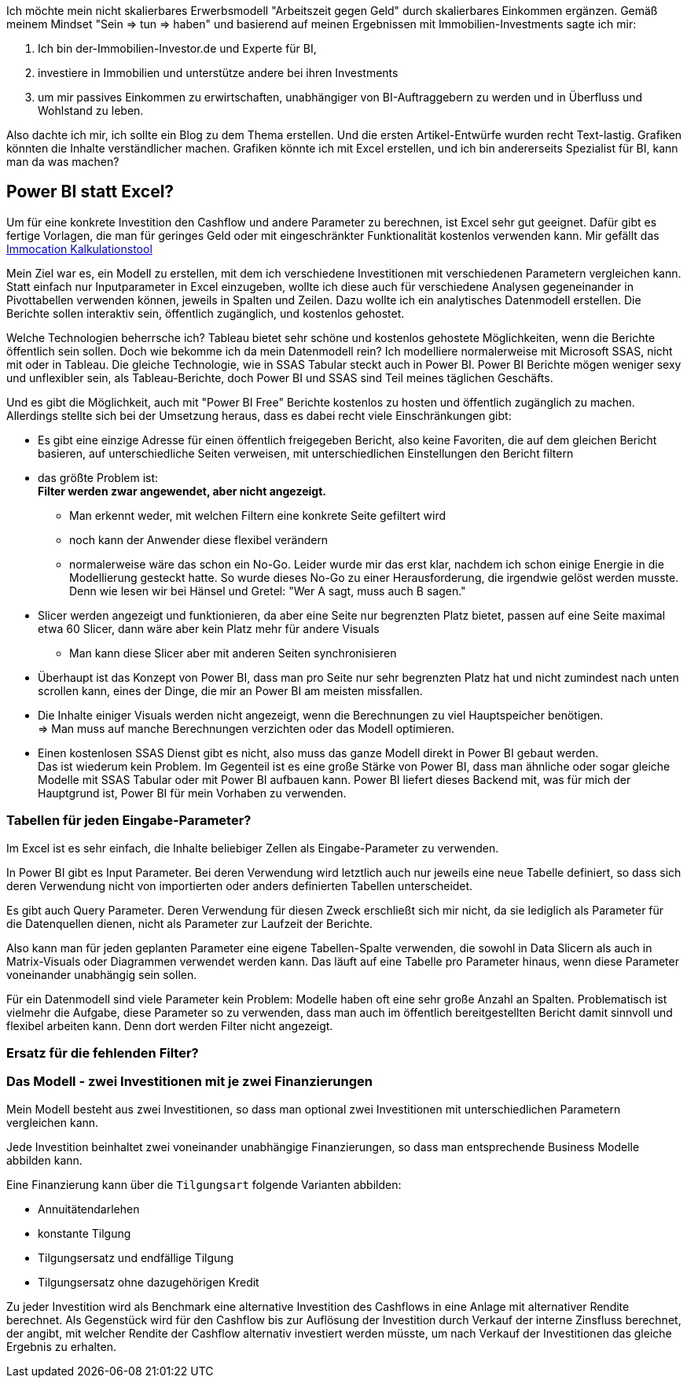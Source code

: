 Ich möchte mein nicht skalierbares Erwerbsmodell "Arbeitszeit gegen Geld" durch skalierbares Einkommen ergänzen. Gemäß meinem Mindset "Sein => tun => haben" und basierend auf meinen Ergebnissen mit Immobilien-Investments sagte ich mir:

. Ich bin der-Immobilien-Investor.de und Experte für BI,
. investiere in Immobilien und unterstütze andere bei ihren Investments
. um mir passives Einkommen zu erwirtschaften, unabhängiger von BI-Auftraggebern zu werden und in Überfluss und Wohlstand zu leben.

Also dachte ich mir, ich sollte ein Blog zu dem Thema erstellen. Und die ersten Artikel-Entwürfe wurden recht Text-lastig. Grafiken könnten die Inhalte verständlicher machen. Grafiken könnte ich mit Excel erstellen, und ich bin andererseits Spezialist für BI, kann man da was machen?


== Power BI statt Excel?

Um für eine konkrete Investition den Cashflow und andere Parameter zu berechnen, ist Excel sehr gut geeignet. Dafür gibt es fertige Vorlagen, die man für geringes Geld oder mit eingeschränkter Funktionalität kostenlos verwenden kann. Mir gefällt das https://start.immocation.de/kalkulationstool-roter-faden/[Immocation Kalkulationstool]

Mein Ziel war es, ein Modell zu erstellen, mit dem ich verschiedene Investitionen mit verschiedenen Parametern vergleichen kann. 
Statt einfach nur Inputparameter in Excel einzugeben, wollte ich diese auch für verschiedene Analysen gegeneinander in Pivottabellen verwenden können, jeweils in Spalten und Zeilen. Dazu wollte ich ein analytisches Datenmodell erstellen. Die Berichte sollen interaktiv sein, öffentlich zugänglich, und kostenlos gehostet.

Welche Technologien beherrsche ich? Tableau bietet sehr schöne und kostenlos gehostete Möglichkeiten, wenn die Berichte öffentlich sein sollen. Doch wie bekomme ich da mein Datenmodell rein? Ich modelliere normalerweise mit Microsoft SSAS, nicht mit oder in Tableau. Die gleiche Technologie, wie in SSAS Tabular steckt auch in Power BI. Power BI Berichte mögen weniger sexy und unflexibler sein, als Tableau-Berichte, doch Power BI und SSAS sind Teil meines täglichen Geschäfts. 

Und es gibt die Möglichkeit, auch mit "Power BI Free" Berichte kostenlos zu hosten und öffentlich zugänglich zu machen. Allerdings stellte sich bei der Umsetzung heraus, dass es dabei recht viele Einschränkungen gibt:

* Es gibt eine einzige Adresse für einen öffentlich freigegeben Bericht, also keine Favoriten, die auf dem gleichen Bericht basieren, auf unterschiedliche Seiten verweisen, mit unterschiedlichen Einstellungen den Bericht filtern
* das größte Problem ist: +
**Filter werden zwar angewendet, aber nicht angezeigt.**
** Man erkennt weder, mit welchen Filtern eine konkrete Seite gefiltert wird
** noch kann der Anwender diese flexibel verändern
** normalerweise wäre das schon ein No-Go. Leider wurde mir das erst klar, nachdem ich schon einige Energie in die Modellierung gesteckt hatte. So wurde dieses No-Go zu einer Herausforderung, die irgendwie gelöst werden musste. Denn wie lesen wir bei Hänsel und Gretel: "Wer A sagt, muss auch B sagen."
* Slicer werden angezeigt und funktionieren, da aber eine Seite nur begrenzten Platz bietet, passen auf eine Seite maximal etwa 60 Slicer, dann wäre aber kein Platz mehr für andere Visuals
** Man kann diese Slicer aber mit anderen Seiten synchronisieren
* Überhaupt ist das Konzept von Power BI, dass man pro Seite nur sehr begrenzten Platz hat und nicht zumindest nach unten scrollen kann, eines der Dinge, die mir an Power BI am meisten missfallen.
* Die Inhalte einiger Visuals werden nicht angezeigt, wenn die Berechnungen zu viel Hauptspeicher benötigen. +
=> Man muss auf manche Berechnungen verzichten oder das Modell optimieren.
* Einen kostenlosen SSAS Dienst gibt es nicht, also muss das ganze Modell direkt in Power BI gebaut werden. +
Das ist wiederum kein Problem. Im Gegenteil ist es eine große Stärke von Power BI, dass man ähnliche oder sogar gleiche Modelle mit SSAS Tabular oder mit Power BI aufbauen kann. Power BI liefert dieses Backend mit, was für mich der Hauptgrund ist, Power BI für mein Vorhaben zu verwenden.

=== Tabellen für jeden Eingabe-Parameter?

Im Excel ist es sehr einfach, die Inhalte beliebiger Zellen als Eingabe-Parameter zu verwenden.

In Power BI gibt es Input Parameter. Bei deren Verwendung wird letztlich auch nur jeweils eine neue Tabelle definiert, so dass sich deren Verwendung nicht von importierten oder anders definierten Tabellen unterscheidet.

Es gibt auch Query Parameter. Deren Verwendung für diesen Zweck erschließt sich mir nicht, da sie lediglich als Parameter für die Datenquellen dienen, nicht als Parameter zur Laufzeit der Berichte.

Also kann man für jeden geplanten Parameter eine eigene Tabellen-Spalte verwenden, die sowohl in Data Slicern als auch in Matrix-Visuals oder Diagrammen verwendet werden kann. Das läuft auf eine Tabelle pro Parameter hinaus, wenn diese Parameter voneinander unabhängig sein sollen.

Für ein Datenmodell sind viele Parameter kein Problem: Modelle haben oft eine sehr große Anzahl an Spalten. Problematisch ist vielmehr die Aufgabe, diese Parameter so zu verwenden, dass man auch im öffentlich bereitgestellten Bericht damit sinnvoll und flexibel arbeiten kann. Denn dort werden Filter nicht angezeigt.

=== Ersatz für die fehlenden Filter?

=== Das Modell - zwei Investitionen mit je zwei Finanzierungen

Mein Modell besteht aus zwei Investitionen, so dass man optional zwei Investitionen mit unterschiedlichen Parametern vergleichen kann.

Jede Investition beinhaltet zwei voneinander unabhängige Finanzierungen, so dass man entsprechende Business Modelle abbilden kann.

Eine Finanzierung kann über die `Tilgungsart` folgende Varianten abbilden:

* Annuitätendarlehen
* konstante Tilgung
* Tilgungsersatz und endfällige Tilgung
* Tilgungsersatz ohne dazugehörigen Kredit

Zu jeder Investition wird als Benchmark eine alternative Investition des Cashflows in eine Anlage mit alternativer Rendite berechnet. Als Gegenstück wird für den Cashflow bis zur Auflösung der Investition durch Verkauf der interne Zinsfluss berechnet, der angibt, mit welcher Rendite der Cashflow alternativ investiert werden müsste, um nach Verkauf der Investitionen das gleiche Ergebnis zu erhalten.


